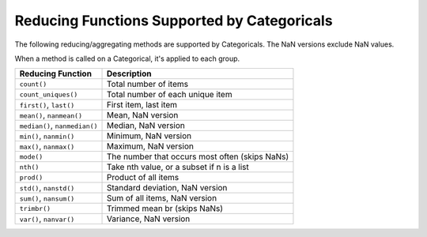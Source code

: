 Reducing Functions Supported by Categoricals
============================================

The following reducing/aggregating methods are supported by Categoricals. The NaN versions exclude NaN values.

When a method is called on a Categorical, it's applied to each group.

+-------------------------------+-------------------------------------------------+
| Reducing Function             | Description                                     |
+===============================+=================================================+
| ``count()``                   | Total number of items                           |
+-------------------------------+-------------------------------------------------+
| ``count_uniques()``           | Total number of each unique item                |
+-------------------------------+-------------------------------------------------+
| ``first()``, ``last()``       | First item, last item                           |
+-------------------------------+-------------------------------------------------+
| ``mean()``, ``nanmean()``     | Mean, NaN version                               |
+-------------------------------+-------------------------------------------------+
| ``median()``, ``nanmedian()`` | Median, NaN version                             |
+-------------------------------+-------------------------------------------------+
| ``min()``, ``nanmin()``       | Minimum, NaN version                            |
+-------------------------------+-------------------------------------------------+
| ``max()``, ``nanmax()``       | Maximum, NaN version                            |
+-------------------------------+-------------------------------------------------+
| ``mode()``                    | The number that occurs most often (skips NaNs)  |
+-------------------------------+-------------------------------------------------+
| ``nth()``                     | Take nth value, or a subset if n is a list      |
+-------------------------------+-------------------------------------------------+
| ``prod()``                    | Product of all items                            |
+-------------------------------+-------------------------------------------------+
| ``std()``, ``nanstd()``       | Standard deviation, NaN version                 |
+-------------------------------+-------------------------------------------------+
| ``sum()``, ``nansum()``       | Sum of all items, NaN version                   |
+-------------------------------+-------------------------------------------------+
| ``trimbr()``                  | Trimmed mean br (skips NaNs)                    |
+-------------------------------+-------------------------------------------------+
| ``var()``, ``nanvar()``       | Variance, NaN version                           |
+-------------------------------+-------------------------------------------------+